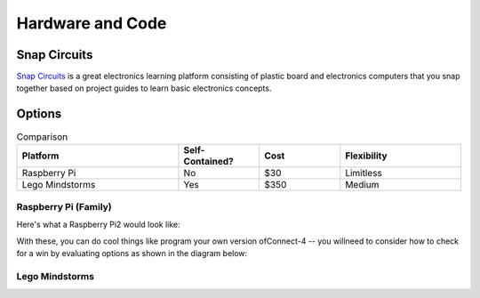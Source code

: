 Hardware and Code
====================

Snap Circuits
---------------
`Snap Circuits <http://www.snapcircuits.net>`_
is a great electronics learning platform consisting of plastic board and 
electronics computers that you snap together based on project guides to learn basic electronics concepts.

Options
--------
.. _hwcodeOptions:


.. list-table:: Comparison
    :widths: 20 10 10 15
    :header-rows: 1

    * - Platform
      - Self-Contained?
      - Cost
      - Flexibility
    * - Raspberry Pi 
      - No 
      - $30
      - Limitless
    * - Lego Mindstorms
      - Yes 
      - $350 
      - Medium

Raspberry Pi (Family)
~~~~~~~~~~~~~~~~~~~~~~~~~~~~~~~~
Here's what a Raspberry Pi2 would look like: 

.. image:: /images/download.png

With these, you can do cool things like program your own version ofConnect-4 -- you willneed to consider how to check for a win by evaluating options as shown in the diagram below:

Lego Mindstorms
~~~~~~~~~~~~~~~~
